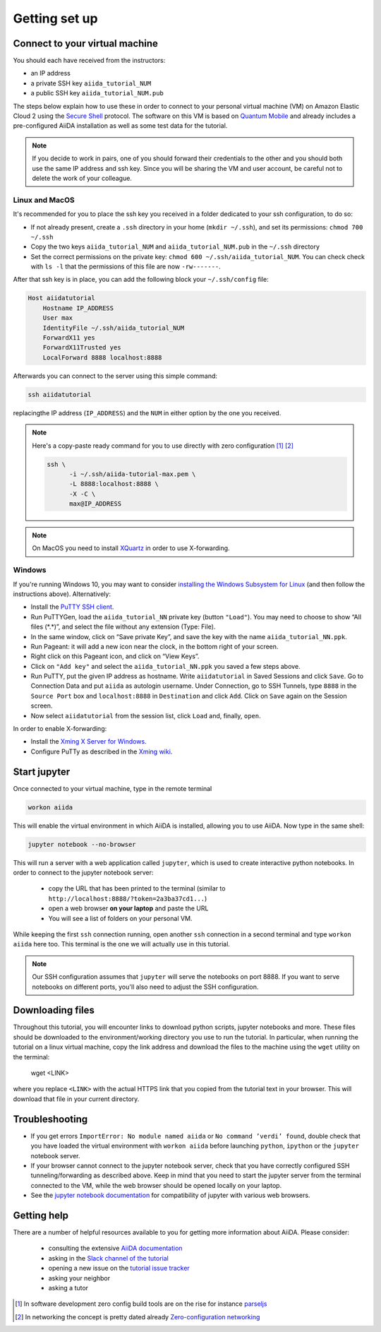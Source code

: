 Getting set up
==============

.. _connect:

Connect to your virtual machine
-------------------------------

You should each have received from the instructors:

- an IP address
- a private SSH key ``aiida_tutorial_NUM``
- a public SSH key ``aiida_tutorial_NUM.pub``

The steps below explain how to use these in order to connect to your
personal virtual machine (VM) on Amazon Elastic Cloud 2
using the `Secure Shell <http://en.wikipedia.org/wiki/Secure_Shell>`_ protocol.
The software on this VM is based on `Quantum Mobile
<https://materialscloud.org/work/quantum-mobile>`_ and already includes a
pre-configured AiiDA installation as well as some test data for the tutorial.

.. note::

   If you decide to work in pairs, one of you should forward their credentials
   to the other and you should both use the same IP address and ssh key.
   Since you will be sharing the VM and user account, be careful not to delete
   the work of your colleague.

Linux and MacOS
~~~~~~~~~~~~~~~

It's recommended for you to place the ssh key you received in a folder
dedicated to your ssh configuration, to do so:

-  If not already present, create a ``.ssh`` directory in your home
   (``mkdir ~/.ssh``), and set its permissions: ``chmod 700 ~/.ssh``
-  Copy the two keys ``aiida_tutorial_NUM`` and ``aiida_tutorial_NUM.pub``
   in the ``~/.ssh`` directory
-  Set the correct permissions on the private key:
   ``chmod 600 ~/.ssh/aiida_tutorial_NUM``. You can check check with ``ls -l``
   that the permissions of this file are now ``-rw-------``.

After that ssh key is in place, you can add the following block your
``~/.ssh/config`` file:

.. code::

     Host aiidatutorial
         Hostname IP_ADDRESS
         User max
         IdentityFile ~/.ssh/aiida_tutorial_NUM
         ForwardX11 yes
         ForwardX11Trusted yes
         LocalForward 8888 localhost:8888

Afterwards you can connect to the server using this simple command:

.. code:: console

     ssh aiidatutorial

replacingthe IP address (``IP_ADDRESS``) and the ``NUM`` in either option by
the one you received.

.. note::

   Here's a copy-paste ready command for you to use directly with zero
   configuration [1]_ [2]_

   .. code:: console

      ssh \
            -i ~/.ssh/aiida-tutorial-max.pem \
            -L 8888:localhost:8888 \
            -X -C \
            max@IP_ADDRESS

.. note::

   On MacOS you need to install `XQuartz <https://xquartz.macosforge.org/landing/>`_
   in order to use X-forwarding.

Windows
~~~~~~~

If you're running Windows 10, you may want to consider `installing the Windows Subsystem for Linux <https://docs.microsoft.com/en-us/windows/wsl/install-win10>`_ (and then follow the instructions above). Alternatively:

-  Install the `PuTTY SSH client <https://www.chiark.greenend.org.uk/~sgtatham/putty/latest.html>`_.

-  Run PuTTYGen, load the ``aiida_tutorial_NN`` private key (button
   ``"Load"``). You may need to choose to show “All files (\*.\*)”,
   and select the file without any extension (Type: File).

-  In the same window, click on “Save private Key”, and save the key
   with the name ``aiida_tutorial_NN.ppk``.

-  Run Pageant: it will add a new icon near the clock, in the bottom
   right of your screen.

-  Right click on this Pageant icon, and click on “View Keys”.

-  Click on ``"Add key"`` and select the ``aiida_tutorial_NN.ppk`` you
   saved a few steps above.

-  Run PuTTY, put the given IP address as hostname. Write
   ``aiidatutorial`` in Saved Sessions and click ``Save``. Go to
   Connection Data and put ``aiida`` as autologin username. Under
   Connection, go to SSH Tunnels, type ``8888`` in the
   ``Source Port`` box and ``localhost:8888`` in ``Destination`` and
   click ``Add``. Click on ``Save`` again on the Session screen.

-  Now select ``aiidatutorial`` from the session list, click ``Load``
   and, finally, ``open``.


In order to enable X-forwarding:

-  Install the `Xming X Server for Windows <http://sourceforge.net/projects/xming/>`_.

-  Configure PuTTy as described in the `Xming wiki <https://wiki.centos.org/HowTos/Xming>`_.

.. _setup_jupyter:

Start jupyter
-------------

Once connected to your virtual machine, type in the remote terminal

.. code:: console

     workon aiida

This will enable the virtual environment in which AiiDA is installed,
allowing you to use AiiDA. Now type in the same shell:

.. code:: console

     jupyter notebook --no-browser

This will run a server with a web application called ``jupyter``, which
is used to create interactive python notebooks.
In order to connect to the jupyter notebook server:

 - copy the URL that has been printed to the terminal (similar to ``http://localhost:8888/?token=2a3ba37cd1...``)
 - open a web browser **on your laptop** and paste the URL
 - You will see a list of folders on your personal VM.

While keeping the first ``ssh`` connection running, open another ``ssh``
connection in a second terminal and type ``workon aiida`` here too. This
terminal is the one we will actually use in this tutorial.

.. note::

   Our SSH configuration assumes that ``jupyter`` will serve the notebooks on port 8888.
   If you want to serve notebooks on different ports, you'll also need to adjust
   the SSH configuration.


.. _setup_downloading_files:

Downloading files
-----------------

Throughout this tutorial, you will encounter links to download python scripts, jupyter notebooks and more.
These files should be downloaded to the environment/working directory you use to run the tutorial.
In particular, when running the tutorial on a linux virtual machine, copy the link address and download the files to the machine using the ``wget`` utility on the terminal:

   wget <LINK>

where you replace ``<LINK>`` with the actual HTTPS link that you copied from the tutorial text in your browser.
This will download that file in your current directory.


Troubleshooting
---------------

-  If you get errors ``ImportError: No module named aiida`` or
   ``No command ’verdi’ found``, double check that you have loaded the
   virtual environment with ``workon aiida`` before launching ``python``,
   ``ipython`` or the ``jupyter`` notebook server.

-  If your browser cannot connect to the jupyter notebook server, check that
   you have correctly configured SSH tunneling/forwarding as described
   above. Keep in mind that you need to start the jupyter server from the
   terminal connected to the VM, while the web browser should be opened locally
   on your laptop.

-  See the `jupyter notebook documentation <https://jupyter-notebook.readthedocs.io/en/stable/notebook.html#browser-compatibility>`_ for compatibility of jupyter with various web browsers.

Getting help
------------

There are a number of helpful resources available to you for getting more information about AiiDA.
Please consider:

 * consulting the extensive `AiiDA documentation <https://aiida-core.readthedocs.io/en/latest/>`_
 * asking in the `Slack channel of the tutorial <https://aiidaworkflows2019.slack.com>`_
 * opening a new issue on the `tutorial issue tracker <https://github.com/aiidateam/aiida-tutorials/issues>`_
 * asking your neighbor
 * asking a tutor

.. [1] In software development zero config build tools are on the rise for instance `parseljs <https://parceljs.org/>`_
.. [2] In networking the concept is pretty dated already `Zero-configuration networking <https://en.wikipedia.org/wiki/Zero-configuration_networking>`_